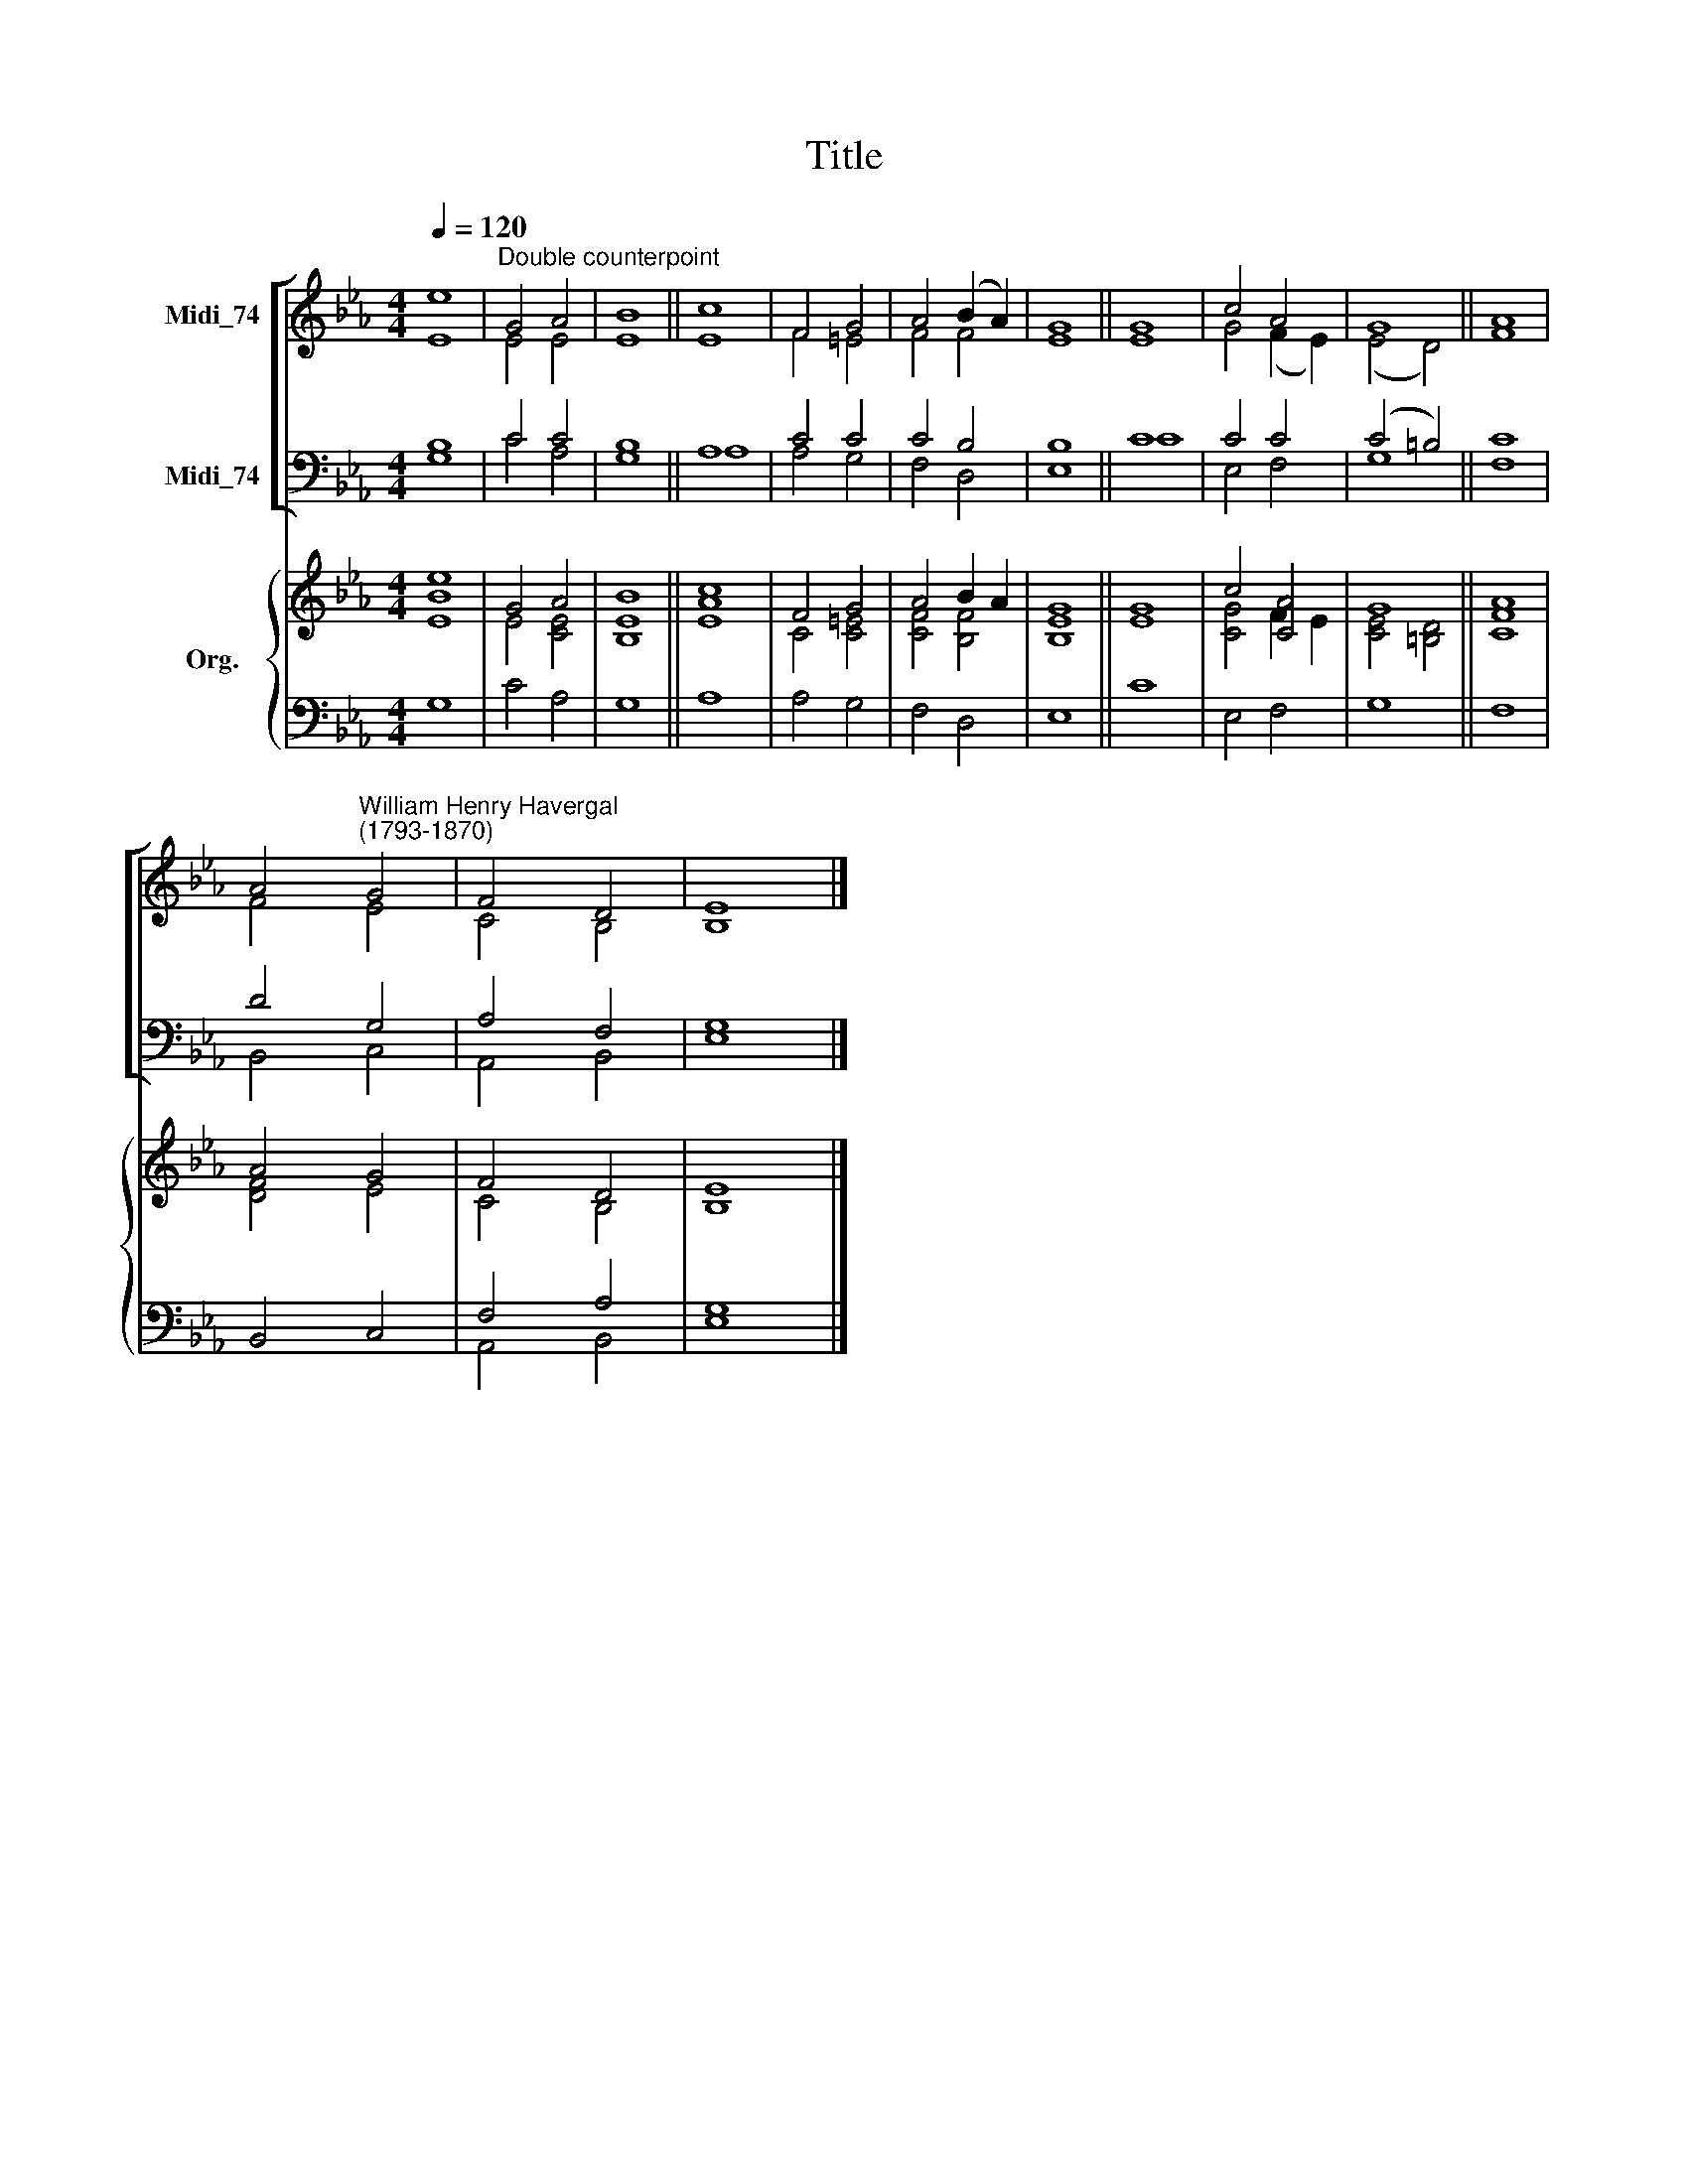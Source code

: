 X:1
T:Title
%%score [ ( 1 2 ) ( 3 4 ) ] { ( 5 6 ) | ( 7 8 ) }
L:1/8
Q:1/4=120
M:4/4
K:Eb
V:1 treble nm="Midi_74"
V:2 treble 
V:3 bass nm="Midi_74"
V:4 bass 
V:5 treble nm="Org."
V:6 treble 
V:7 bass 
V:8 bass 
V:1
 e8 |"^Double counterpoint" G4 A4 | B8 || c8 | F4 G4 | A4 (B2 A2) | G8 || G8 | c4 A4 | G8 || A8 | %11
 A4"^William Henry Havergal\n(1793-1870)" G4 | F4 D4 | E8 |] %14
V:2
 E8 | E4 E4 | E8 || E8 | F4 =E4 | F4 F4 | E8 || E8 | G4 (F2 E2) | (E4 D4) || F8 | F4 E4 | C4 B,4 | %13
 B,8 |] %14
V:3
 B,8 | C4 C4 | B,8 || A,8 | C4 C4 | C4 B,4 | B,8 || C8 | C4 C4 | (C4 =B,4) || C8 | D4 G,4 | %12
 A,4 F,4 | G,8 |] %14
V:4
 G,8 | C4 A,4 | G,8 || A,8 | A,4 G,4 | F,4 D,4 | E,8 || C8 | E,4 F,4 | G,8 || F,8 | B,,4 C,4 | %12
 A,,4 B,,4 | E,8 |] %14
V:5
 e8 | G4 A4 | B8 || c8 | F4 G4 | A4 B2 A2 | G8 || G8 | c4 [CA]4 | G8 || A8 | A4 G4 | F4 D4 | E8 |] %14
V:6
 [EB]8 | E4 [CE]4 | [B,E]8 || [EA]8 | C4 [C=E]4 | [CF]4 [B,F]4 | [B,E]8 || E8 | [CG]4 F2 E2 | %9
 [CE]4 [=B,D]4 || [CF]8 | [DF]4 E4 | C4 B,4 | B,8 |] %14
V:7
 x8 | x8 | x8 || x8 | x8 | x8 | x8 || x8 | x8 | x8 || x8 | x8 | F,4 A,4 | G,8 |] %14
V:8
 G,8 | C4 A,4 | G,8 || A,8 | A,4 G,4 | F,4 D,4 | E,8 || C8 | E,4 F,4 | G,8 || F,8 | B,,4 C,4 | %12
 A,,4 B,,4 | E,8 |] %14

